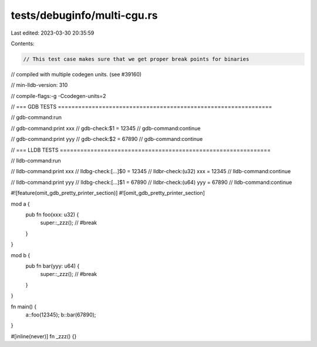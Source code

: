 tests/debuginfo/multi-cgu.rs
============================

Last edited: 2023-03-30 20:35:59

Contents:

.. code-block:: rs

    // This test case makes sure that we get proper break points for binaries
// compiled with multiple codegen units. (see #39160)


// min-lldb-version: 310

// compile-flags:-g -Ccodegen-units=2

// === GDB TESTS ===============================================================

// gdb-command:run

// gdb-command:print xxx
// gdb-check:$1 = 12345
// gdb-command:continue

// gdb-command:print yyy
// gdb-check:$2 = 67890
// gdb-command:continue


// === LLDB TESTS ==============================================================

// lldb-command:run

// lldb-command:print xxx
// lldbg-check:[...]$0 = 12345
// lldbr-check:(u32) xxx = 12345
// lldb-command:continue

// lldb-command:print yyy
// lldbg-check:[...]$1 = 67890
// lldbr-check:(u64) yyy = 67890
// lldb-command:continue


#![feature(omit_gdb_pretty_printer_section)]
#![omit_gdb_pretty_printer_section]

mod a {
    pub fn foo(xxx: u32) {
        super::_zzz(); // #break
    }
}

mod b {
    pub fn bar(yyy: u64) {
        super::_zzz(); // #break
    }
}

fn main() {
    a::foo(12345);
    b::bar(67890);
}

#[inline(never)]
fn _zzz() {}


